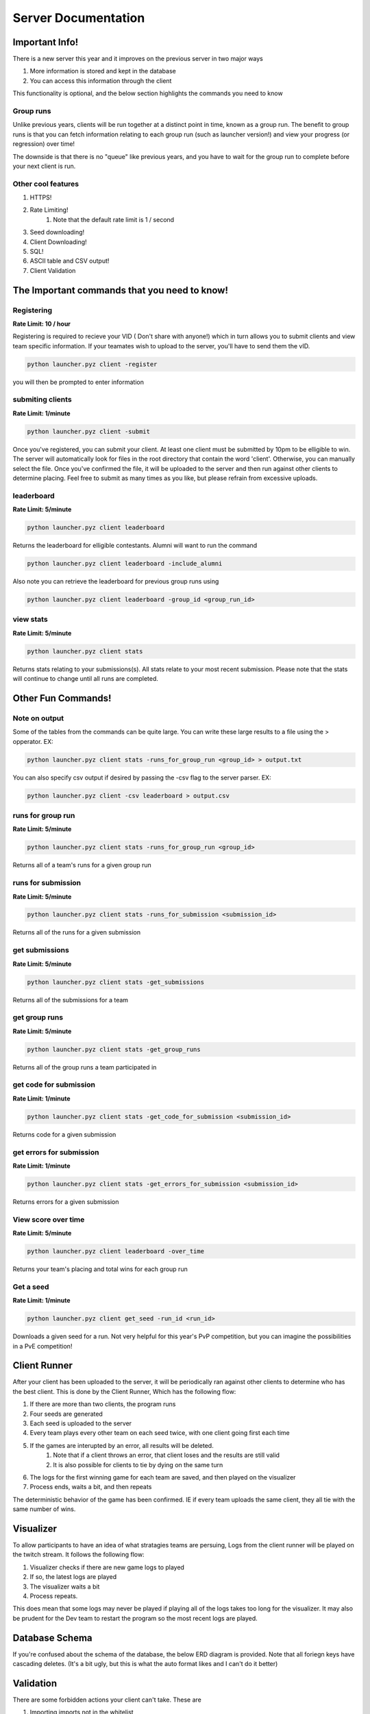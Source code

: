 ======================
Server Documentation
======================

Important Info!
================

There is a new server this year and it improves on the previous server in two major ways

1. More information is stored and kept in the database
2. You can access this information through the client

This functionality is optional, and the below section highlights the commands you need to know

Group runs
------------

Unlike previous years, clients will be run together at a distinct point in time, known as a group run. The 
benefit to group runs is that you can fetch information relating to each group run (such as launcher version!)
and view your progress (or regression) over time!

The downside is that there is no "queue" like previous years, and you have to wait for the group run to complete 
before your next client is run. 

Other cool features
---------------------

1. HTTPS!
2. Rate Limiting!
    1. Note that the default rate limit is 1 / second
3. Seed downloading!
4. Client Downloading!
5. SQL!
6. ASCII table and CSV output!
7. Client Validation


The Important commands that you need to know!
================================================

Registering
------------

**Rate Limit: 10 / hour**

Registering is required to recieve your VID ( Don't share with anyone!) which in turn allows you to submit clients and view 
team specific information. If your teamates wish to upload to the server, you'll have to send them the vID.

.. code-block:: python

    python launcher.pyz client -register

you will then be prompted to enter information


submiting clients
--------------------

**Rate Limit: 1/minute**

.. code-block:: python

    python launcher.pyz client -submit

Once you've registered, you can submit your client. At least one client must be submitted by 10pm to be elligible to win. The server will automatically look for files in the 
root directory that contain the word 'client'. Otherwise, you can manually select the file. Once you've confirmed the file, it will be uploaded to the server and 
then run against other clients to determine placing. Feel free to submit as many times as you like, but please refrain from excessive uploads.

leaderboard
--------------

**Rate Limit: 5/minute**

.. code-block:: python

    python launcher.pyz client leaderboard

Returns the leaderboard for elligible contestants. Alumni will want to run the command

.. code-block:: python

    python launcher.pyz client leaderboard -include_alumni

Also note you can retrieve the leaderboard for previous group runs using

.. code-block:: python

    python launcher.pyz client leaderboard -group_id <group_run_id>


view stats
------------

**Rate Limit: 5/minute**

.. code-block:: python

    python launcher.pyz client stats

Returns stats relating to your submissions(s). All stats relate to your most recent submission. Please note that the stats will continue to change until all 
runs are completed.


Other Fun Commands!
=====================


Note on output
-----------------

Some of the tables from the commands can be quite large. You can write these large results to a file using the > opperator. EX:

.. code-block:: python

    python launcher.pyz client stats -runs_for_group_run <group_id> > output.txt

You can also specify csv output if desired by passing the -csv flag to the server parser. EX:

.. code-block:: python

    python launcher.pyz client -csv leaderboard > output.csv


runs for group run
-------------------

**Rate Limit: 5/minute**

.. code-block:: python

    python launcher.pyz client stats -runs_for_group_run <group_id>

Returns all of a team's runs for a given group run

runs for submission
---------------------

**Rate Limit: 5/minute**

.. code-block:: python

    python launcher.pyz client stats -runs_for_submission <submission_id>

Returns all of the runs for a given submission

get submissions
-----------------

**Rate Limit: 5/minute**

.. code-block:: python

    python launcher.pyz client stats -get_submissions

Returns all of the submissions for a team

get group runs
-----------------

**Rate Limit: 5/minute**

.. code-block:: python

    python launcher.pyz client stats -get_group_runs

Returns all of the group runs a team participated in

get code for submission
-------------------------

**Rate Limit: 1/minute**

.. code-block:: python

    python launcher.pyz client stats -get_code_for_submission <submission_id>

Returns code for a given submission

get errors for submission
-------------------------

**Rate Limit: 1/minute**

.. code-block:: python

    python launcher.pyz client stats -get_errors_for_submission <submission_id>

Returns errors for a given submission

View score over time
-------------------------

**Rate Limit: 5/minute**

.. code-block:: python

    python launcher.pyz client leaderboard -over_time

Returns your team's placing and total wins for each group run

Get a seed
-------------------------

**Rate Limit: 1/minute**

.. code-block:: python

    python launcher.pyz client get_seed -run_id <run_id>

Downloads a given seed for a run. Not very helpful for this year's PvP competition, but you can imagine the 
possibilities in a PvE competition!



Client Runner
===============

After your client has been uploaded to the server, it will be periodically ran against other clients to determine who has the best client.
This is done by the Client Runner, Which has the following flow:

1. If there are more than two clients, the program runs
2. Four seeds are generated 
3. Each seed is uploaded to the server
4. Every team plays every other team on each seed twice, with one client going first each time
5. If the games are interupted by an error, all results will be deleted.
    1. Note that if a client throws an error, that client loses and the results are still valid
    2. It is also possible for clients to tie by dying on the same turn
6. The logs for the first winning game for each team are saved, and then played on the visualizer\
7. Process ends, waits a bit, and then repeats

The deterministic behavior of the game has been confirmed. IE if every team uploads the same client, they all tie with the same number of wins.

Visualizer
===========

To allow participants to have an idea of what stratagies teams are persuing, Logs from the client runner will be played on the twitch stream.
It follows the following flow:

1. Visualizer checks if there are new game logs to played
2. If so, the latest logs are played
3. The visualizer waits a bit
4. Process repeats.

This does mean that some logs may never be played if playing all of the logs takes too long for the visualizer. It may also be prudent for the Dev team to 
restart the program so the most recent logs are played.


Database Schema
=================

If you're confused about the schema of the database, the below ERD diagram is provided. Note that all foriegn keys have cascading deletes.
(It's a bit ugly, but this is what the auto format likes and I can't do it better)

.. image:: _static/imgs/ERD.png
  :width: 400
  :alt: ERD


Validation
===========

There are some forbidden actions your client can't take. These are

1. Importing imports not in the whitelist
2. using the keyword 'open'
3. using an uncommented 'print' keyword

Import Whitelist
--------------------

The current import white list is 

"game.client.user_client", 
"game.common.enums",
"math",
"game.common.action",
"game.common.moving.shooter",
"game.utils.partition_grid",
"game.utils.collision_detection",
"game.utils.player_utils",
"random"











